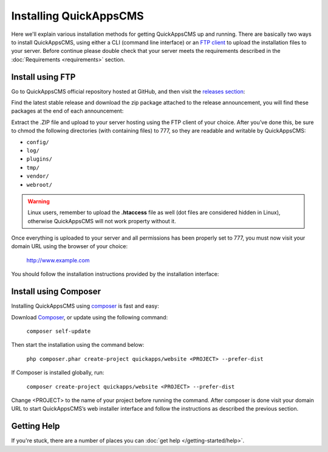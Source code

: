 Installing QuickAppsCMS
#######################

Here we'll explain various installation methods for getting QuickAppsCMS up and
running. There are basically two ways to install QuickAppsCMS, using either a CLI
(command line interface) or an `FTP client
<https://en.wikipedia.org/wiki/File_Transfer_Protocol>`__ to upload the installation
files to your server. Before continue please double check that your server meets the
requirements described in the :doc:`Requirements <requirements>` section.

Install using FTP
=================

Go to QuickAppsCMS official repository hosted at GitHub, and then visit the
`releases section <https://github.com/quickapps/cms/releases>`__:

.. image:: ../../themes/quickapps/static/github-repo-releases.png
  :alt: GitHub Releases
  :align: left

Find the latest stable release and download the zip package attached to the release
announcement, you will find these packages at the end of each announcement:

.. image:: ../../themes/quickapps/static/release-download.png
  :alt: GitHub Releases
  :align: left

Extract the .ZIP file and upload to your server hosting using the FTP client of your
choice. After you’ve done this, be sure to chmod the following directories (with
containing files) to 777, so they are readable and writable by QuickAppsCMS:

- ``config/``
- ``log/``
- ``plugins/``
- ``tmp/``
- ``vendor/``
- ``webroot/``

.. warning::

    Linux users, remember to upload the **.htaccess** file as well (dot files are
    considered hidden in Linux), otherwise QuickAppsCMS will not work property
    without it.

Once everything is uploaded to your server and all permissions has been properly set
to 777, you must now visit your domain URL using the browser of your choice:


    http://www.example.com


You should follow the installation instructions provided by the installation
interface:

.. image:: ../../themes/quickapps/static/install-screen.png
  :alt: GitHub Releases
  :align: left



Install using Composer
======================

Installing QuickAppsCMS using `composer <http://getcomposer.org>`__ is fast and
easy:

Download `Composer <http://getcomposer.org/doc/00-intro.md>`__, or update using the
following command:

    ``composer self-update``

Then start the installation using the command below:

    ``php composer.phar create-project quickapps/website <PROJECT> --prefer-dist``

If Composer is installed globally, run:

    ``composer create-project quickapps/website <PROJECT> --prefer-dist``

Change <PROJECT> to the name of your project before running the command. After
composer is done visit your domain URL to start QuickAppsCMS’s web installer
interface and follow the instructions as described the previous section.



Getting Help
============

If you're stuck, there are a number of places you can :doc:`get help </getting-started/help>`.

.. meta::
    :title lang=en: Installation
    :keywords lang=en: install,requirements,apache,php,version,database,db,quickapps,composer,mbstring,safe mode,safe_mode,mod_rewrite,mysql,postgre,sql
